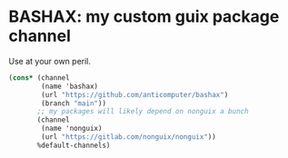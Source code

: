 * BASHAX: my custom guix package channel

Use at your own peril.

#+begin_src scheme
(cons* (channel
        (name 'bashax)
        (url "https://github.com/anticomputer/bashax")
        (branch "main"))
       ;; my packages will likely depend on nonguix a bunch
       (channel
        (name 'nonguix)
        (url "https://gitlab.com/nonguix/nonguix"))
       %default-channels)
#+end_src
